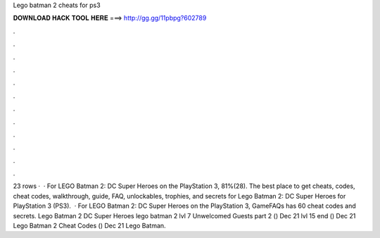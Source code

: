 Lego batman 2 cheats for ps3

𝐃𝐎𝐖𝐍𝐋𝐎𝐀𝐃 𝐇𝐀𝐂𝐊 𝐓𝐎𝐎𝐋 𝐇𝐄𝐑𝐄 ===> http://gg.gg/11pbpg?602789

.

.

.

.

.

.

.

.

.

.

.

.

23 rows ·  · For LEGO Batman 2: DC Super Heroes on the PlayStation 3, 81%(28). The best place to get cheats, codes, cheat codes, walkthrough, guide, FAQ, unlockables, trophies, and secrets for Lego Batman 2: DC Super Heroes for PlayStation 3 (PS3).  · For LEGO Batman 2: DC Super Heroes on the PlayStation 3, GameFAQs has 60 cheat codes and secrets. Lego Batman 2 DC Super Heroes lego batman 2 lvl 7 Unwelcomed Guests part 2 () Dec 21 lvl 15 end () Dec 21 Lego Batman 2 Cheat Codes () Dec 21 Lego Batman.